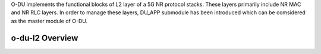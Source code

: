 .. This work is licensed under a Creative Commons Attribution 4.0 International License.
.. SPDX-License-Identifier: CC-BY-4.0


O-DU implements the functional blocks of L2 layer of a 5G NR protocol stacks.
These layers primarily include NR MAC and NR RLC layers.
In order to manage these layers, DU_APP submodule has been introduced which can be comsidered as the 
master module of O-DU.



o-du-l2 Overview
======================

